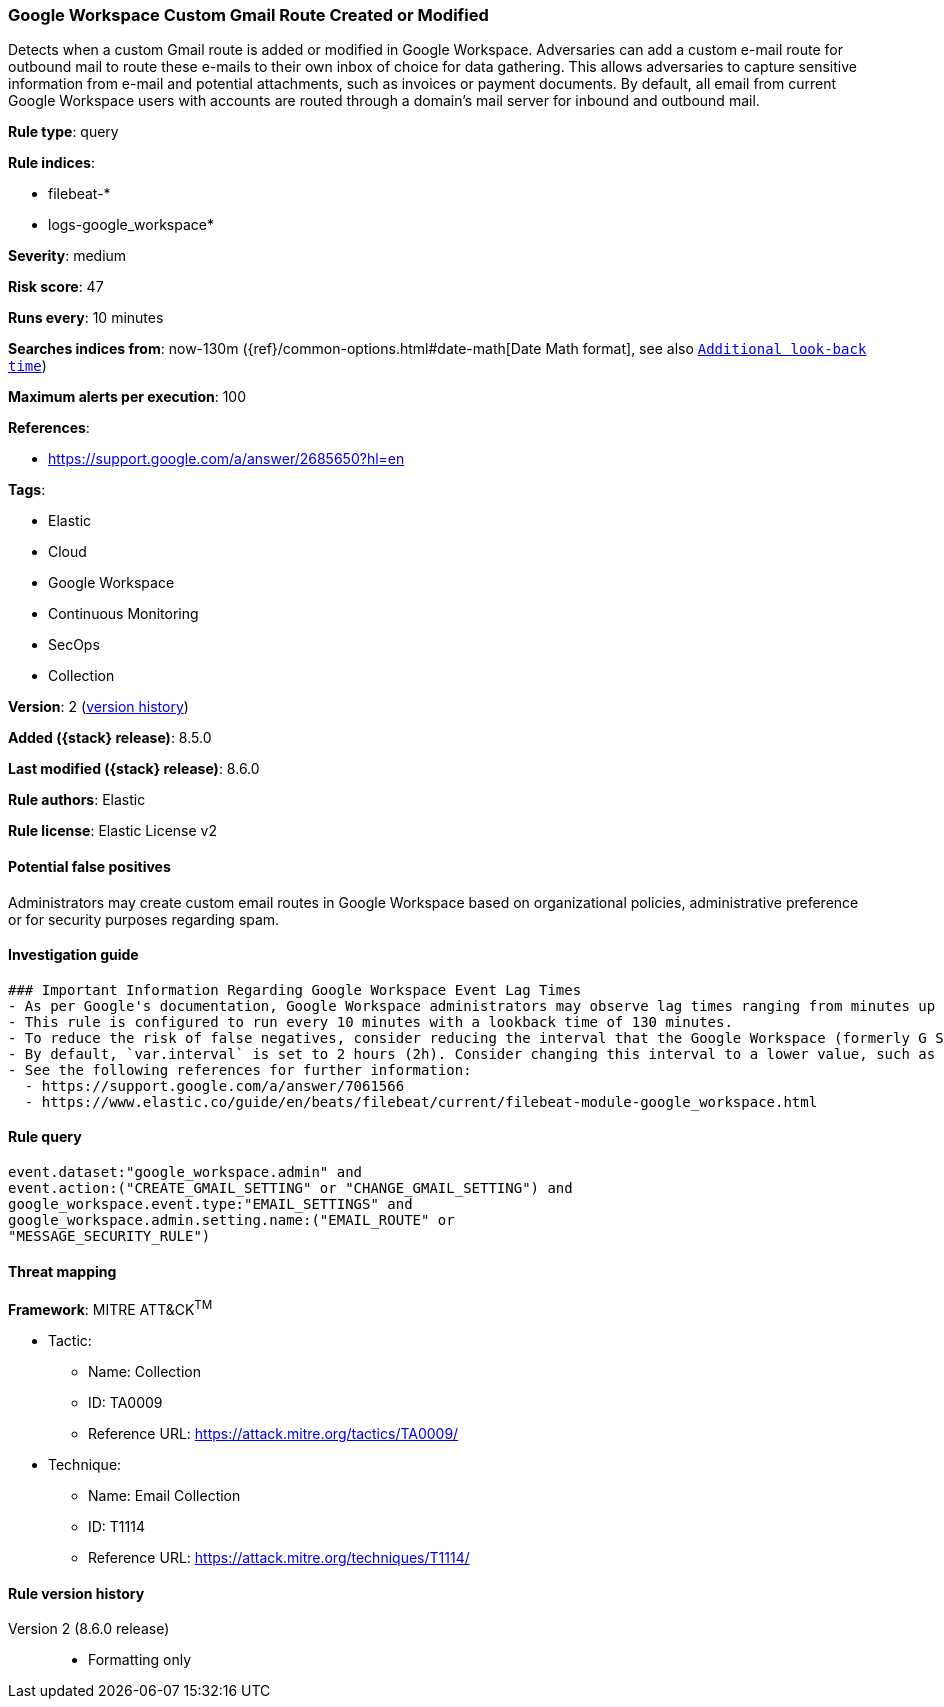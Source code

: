 [[google-workspace-custom-gmail-route-created-or-modified]]
=== Google Workspace Custom Gmail Route Created or Modified

Detects when a custom Gmail route is added or modified in Google Workspace. Adversaries can add a custom e-mail route for outbound mail to route these e-mails to their own inbox of choice for data gathering. This allows adversaries to capture sensitive information from e-mail and potential attachments, such as invoices or payment documents. By default, all email from current Google Workspace users with accounts are routed through a domain's mail server for inbound and outbound mail.

*Rule type*: query

*Rule indices*:

* filebeat-*
* logs-google_workspace*

*Severity*: medium

*Risk score*: 47

*Runs every*: 10 minutes

*Searches indices from*: now-130m ({ref}/common-options.html#date-math[Date Math format], see also <<rule-schedule, `Additional look-back time`>>)

*Maximum alerts per execution*: 100

*References*:

* https://support.google.com/a/answer/2685650?hl=en

*Tags*:

* Elastic
* Cloud
* Google Workspace
* Continuous Monitoring
* SecOps
* Collection

*Version*: 2 (<<google-workspace-custom-gmail-route-created-or-modified-history, version history>>)

*Added ({stack} release)*: 8.5.0

*Last modified ({stack} release)*: 8.6.0

*Rule authors*: Elastic

*Rule license*: Elastic License v2

==== Potential false positives

Administrators may create custom email routes in Google Workspace based on organizational policies, administrative preference or for security purposes regarding spam.

==== Investigation guide


[source,markdown]
----------------------------------
### Important Information Regarding Google Workspace Event Lag Times
- As per Google's documentation, Google Workspace administrators may observe lag times ranging from minutes up to 3 days between the time of an event's occurrence and the event being visible in the Google Workspace admin/audit logs.
- This rule is configured to run every 10 minutes with a lookback time of 130 minutes.
- To reduce the risk of false negatives, consider reducing the interval that the Google Workspace (formerly G Suite) Filebeat module polls Google's reporting API for new events.
- By default, `var.interval` is set to 2 hours (2h). Consider changing this interval to a lower value, such as 10 minutes (10m).
- See the following references for further information:
  - https://support.google.com/a/answer/7061566
  - https://www.elastic.co/guide/en/beats/filebeat/current/filebeat-module-google_workspace.html
----------------------------------


==== Rule query


[source,js]
----------------------------------
event.dataset:"google_workspace.admin" and
event.action:("CREATE_GMAIL_SETTING" or "CHANGE_GMAIL_SETTING") and
google_workspace.event.type:"EMAIL_SETTINGS" and
google_workspace.admin.setting.name:("EMAIL_ROUTE" or
"MESSAGE_SECURITY_RULE")
----------------------------------

==== Threat mapping

*Framework*: MITRE ATT&CK^TM^

* Tactic:
** Name: Collection
** ID: TA0009
** Reference URL: https://attack.mitre.org/tactics/TA0009/
* Technique:
** Name: Email Collection
** ID: T1114
** Reference URL: https://attack.mitre.org/techniques/T1114/

[[google-workspace-custom-gmail-route-created-or-modified-history]]
==== Rule version history

Version 2 (8.6.0 release)::
* Formatting only

